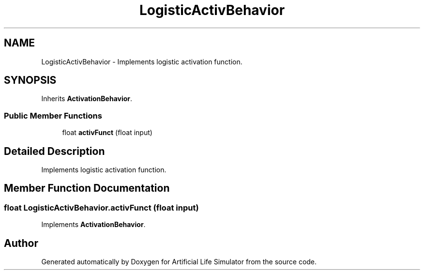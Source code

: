 .TH "LogisticActivBehavior" 3 "Tue Mar 12 2019" "Artificial Life Simulator" \" -*- nroff -*-
.ad l
.nh
.SH NAME
LogisticActivBehavior \- Implements logistic activation function\&.  

.SH SYNOPSIS
.br
.PP
.PP
Inherits \fBActivationBehavior\fP\&.
.SS "Public Member Functions"

.in +1c
.ti -1c
.RI "float \fBactivFunct\fP (float input)"
.br
.in -1c
.SH "Detailed Description"
.PP 
Implements logistic activation function\&. 


.SH "Member Function Documentation"
.PP 
.SS "float LogisticActivBehavior\&.activFunct (float input)"

.PP
Implements \fBActivationBehavior\fP\&.

.SH "Author"
.PP 
Generated automatically by Doxygen for Artificial Life Simulator from the source code\&.

